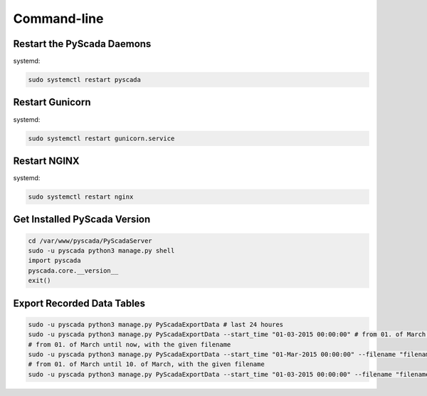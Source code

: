 Command-line
============

Restart the PyScada Daemons
---------------------------

systemd:

.. code-block:: shell

	sudo systemctl restart pyscada

Restart Gunicorn
----------------

systemd:

.. code-block:: shell

	sudo systemctl restart gunicorn.service

Restart NGINX
-------------

systemd:

.. code-block:: shell

	sudo systemctl restart nginx

Get Installed PyScada Version
-----------------------------

.. code-block:: shell

	cd /var/www/pyscada/PyScadaServer
	sudo -u pyscada python3 manage.py shell
	import pyscada
	pyscada.core.__version__
	exit()


Export Recorded Data Tables
---------------------------

.. code-block:: shell

	sudo -u pyscada python3 manage.py PyScadaExportData # last 24 houres
	sudo -u pyscada python3 manage.py PyScadaExportData --start_time "01-03-2015 00:00:00" # from 01. of March 2015 until now
	# from 01. of March until now, with the given filename
	sudo -u pyscada python3 manage.py PyScadaExportData --start_time "01-Mar-2015 00:00:00" --filename "filename.h5"
	# from 01. of March until 10. of March, with the given filename
	sudo -u pyscada python3 manage.py PyScadaExportData --start_time "01-03-2015 00:00:00" --filename "filename.h5" --stop_time "10-03-2015 00:00:00"
